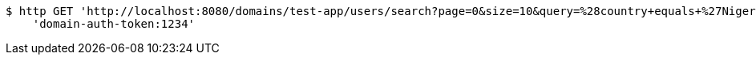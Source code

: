 [source,bash]
----
$ http GET 'http://localhost:8080/domains/test-app/users/search?page=0&size=10&query=%28country+equals+%27Nigeria%27%29+and+%28favourite-color+equals+%27blue%27%29' \
    'domain-auth-token:1234'
----